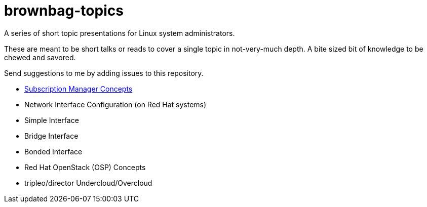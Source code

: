 # brownbag-topics
A series of short topic presentations for Linux system administrators.

These are meant to be short talks or reads to cover a single topic in
not-very-much depth. A bite sized bit of knowledge to be chewed and savored.

Send suggestions to me by adding issues to this repository.

* link:subscription-manager.adoc[Subscription Manager Concepts]
* Network Interface Configuration (on Red Hat systems)
  * Simple Interface
  * Bridge Interface
  * Bonded Interface
* Red Hat OpenStack (OSP) Concepts
  * tripleo/director Undercloud/Overcloud
